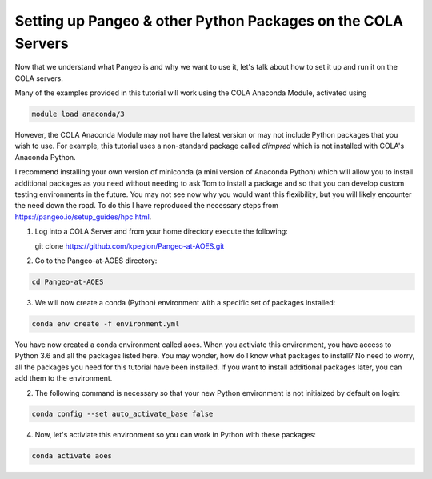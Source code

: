 Setting up Pangeo & other Python Packages on the COLA Servers
################################################################

Now that we understand what Pangeo is and why we want to use it, let's talk about how to set it up and run it on the COLA servers.

Many of the examples provided in this tutorial will work using the COLA Anaconda Module, activated using 

.. code-block:: bash

   module load anaconda/3

However, the COLA Anaconda Module may not have the latest version or may not include Python packages that you wish to use. For example, this tutorial uses a non-standard package called `climpred` which is not installed with COLA's Anaconda Python. 

I recommend installing your own version of miniconda (a mini version of Anaconda Python) which will allow you to install additional packages as you need without needing to ask Tom to install a package and so that you can develop custom testing environments in the future.  You may not see now why you would want this flexibility, but you will likely encounter the need down the road.  To do this I have reproduced the necessary steps from https://pangeo.io/setup_guides/hpc.html. 

1. Log into a COLA Server and from your home directory execute the following:

   .. code-block:: bash

   git clone https://github.com/kpegion/Pangeo-at-AOES.git


2.  Go to the Pangeo-at-AOES directory:

.. code-block:: bash

   cd Pangeo-at-AOES

3. We will now create a conda (Python) environment with a specific set of packages installed:

.. code-block:: bash

   conda env create -f environment.yml

You have now created a conda environment called aoes. When you activiate this environment, you have access to Python 3.6 and all the packages listed here.  You may wonder, how do I know what packages to install?  No need to worry, all the packages you need for this tutorial have been installed.  If you want to install additional packages later, you can add them to the environment.

2. The following command is necessary so that your new Python environment is not initiaized by default on login:

.. code-block:: bash

   conda config --set auto_activate_base false


4. Now, let's activiate this environment so you can work in Python with these packages:

.. code-block:: bash

   conda activate aoes

